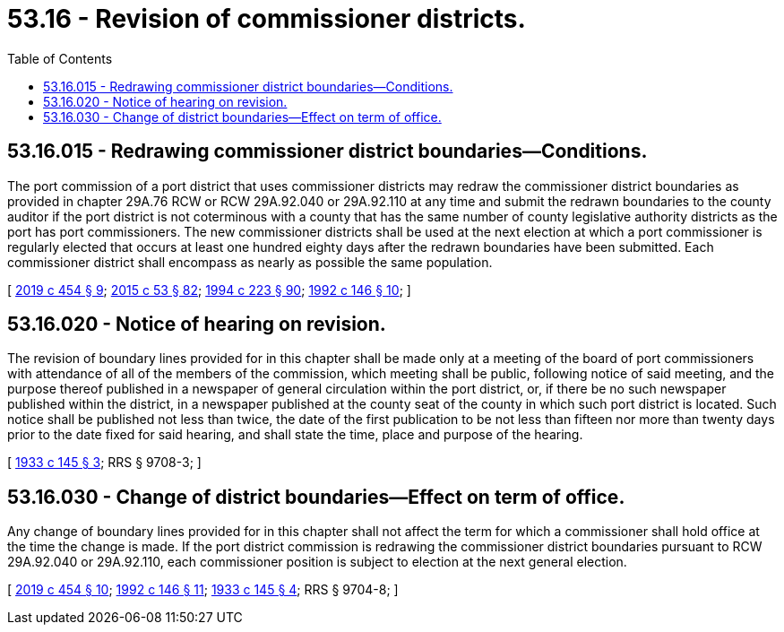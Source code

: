 = 53.16 - Revision of commissioner districts.
:toc:

== 53.16.015 - Redrawing commissioner district boundaries—Conditions.
The port commission of a port district that uses commissioner districts may redraw the commissioner district boundaries as provided in chapter 29A.76 RCW or RCW 29A.92.040 or 29A.92.110 at any time and submit the redrawn boundaries to the county auditor if the port district is not coterminous with a county that has the same number of county legislative authority districts as the port has port commissioners. The new commissioner districts shall be used at the next election at which a port commissioner is regularly elected that occurs at least one hundred eighty days after the redrawn boundaries have been submitted. Each commissioner district shall encompass as nearly as possible the same population.

[ http://lawfilesext.leg.wa.gov/biennium/2019-20/Pdf/Bills/Session%20Laws/Senate/5266-S.SL.pdf?cite=2019%20c%20454%20§%209[2019 c 454 § 9]; http://lawfilesext.leg.wa.gov/biennium/2015-16/Pdf/Bills/Session%20Laws/House/1806-S.SL.pdf?cite=2015%20c%2053%20§%2082[2015 c 53 § 82]; http://lawfilesext.leg.wa.gov/biennium/1993-94/Pdf/Bills/Session%20Laws/House/2278-S.SL.pdf?cite=1994%20c%20223%20§%2090[1994 c 223 § 90]; http://lawfilesext.leg.wa.gov/biennium/1991-92/Pdf/Bills/Session%20Laws/House/1150-S.SL.pdf?cite=1992%20c%20146%20§%2010[1992 c 146 § 10]; ]

== 53.16.020 - Notice of hearing on revision.
The revision of boundary lines provided for in this chapter shall be made only at a meeting of the board of port commissioners with attendance of all of the members of the commission, which meeting shall be public, following notice of said meeting, and the purpose thereof published in a newspaper of general circulation within the port district, or, if there be no such newspaper published within the district, in a newspaper published at the county seat of the county in which such port district is located. Such notice shall be published not less than twice, the date of the first publication to be not less than fifteen nor more than twenty days prior to the date fixed for said hearing, and shall state the time, place and purpose of the hearing.

[ http://leg.wa.gov/CodeReviser/documents/sessionlaw/1933c145.pdf?cite=1933%20c%20145%20§%203[1933 c 145 § 3]; RRS § 9708-3; ]

== 53.16.030 - Change of district boundaries—Effect on term of office.
Any change of boundary lines provided for in this chapter shall not affect the term for which a commissioner shall hold office at the time the change is made. If the port district commission is redrawing the commissioner district boundaries pursuant to RCW 29A.92.040 or 29A.92.110, each commissioner position is subject to election at the next general election.

[ http://lawfilesext.leg.wa.gov/biennium/2019-20/Pdf/Bills/Session%20Laws/Senate/5266-S.SL.pdf?cite=2019%20c%20454%20§%2010[2019 c 454 § 10]; http://lawfilesext.leg.wa.gov/biennium/1991-92/Pdf/Bills/Session%20Laws/House/1150-S.SL.pdf?cite=1992%20c%20146%20§%2011[1992 c 146 § 11]; http://leg.wa.gov/CodeReviser/documents/sessionlaw/1933c145.pdf?cite=1933%20c%20145%20§%204[1933 c 145 § 4]; RRS § 9704-8; ]

